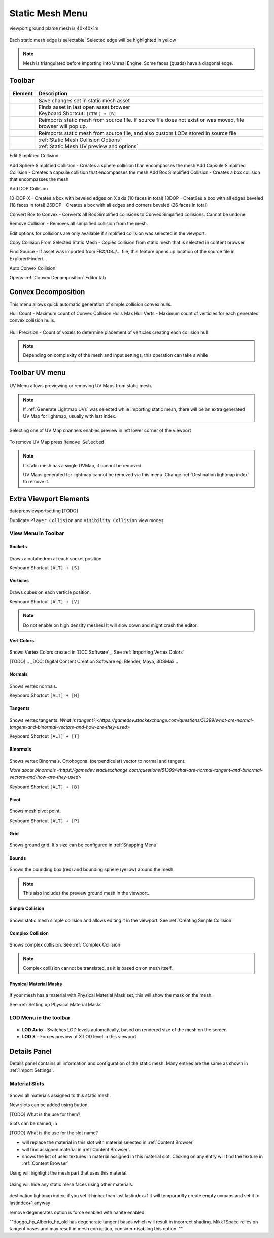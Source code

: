 .. _Editor Static Mesh Menu:

==============================
Static Mesh Menu
==============================

.. figure:: images/01.*
    :align: center


viewport ground plame mesh is 40x40x1m

.. figure:: images/22.*
    :align: center

Each static mesh edge is selectable. Selected edge will be highlighted in yellow

.. note::

    Mesh is triangulated before importing into Unreal Engine. Some faces (quads) have a diagonal edge. 




Toolbar
====================

.. figure:: images/02.*
    :align: center

.. table::

    +------------------------------------------------+-----------------------------------------------------------------------------------------------+
    | Element                                        | Description                                                                                   |
    +================================================+===============================================================================================+
    | .. figure:: images/03.*                        | Save changes set in static mesh asset                                                         |
    |     :align: center                             |                                                                                               |
    +------------------------------------------------+-----------------------------------------------------------------------------------------------+
    | .. figure:: images/04.*                        | | Finds asset in last open asset browser                                                      |
    |     :align: center                             | | Keyboard Shortcut: ``[CTRL] + [B]``                                                         |
    +------------------------------------------------+-----------------------------------------------------------------------------------------------+
    | .. figure:: images/05.*                        | Reimports static mesh from source file.                                                       |
    |     :align: center                             | If source file does not exist or was moved, file browser will pop up.                         |
    |                                                |                                                                                               |
    +------------------------------------------------+-----------------------------------------------------------------------------------------------+
    | .. figure:: images/06.*                        | Reimports static mesh from source file, and also custom LODs stored in source file            |
    |     :align: center                             |                                                                                               |
    +------------------------------------------------+-----------------------------------------------------------------------------------------------+
    | .. figure:: images/07.*                        | :ref:`Static Mesh Collision Options`                                                          |
    |     :align: center                             |                                                                                               |
    +------------------------------------------------+-----------------------------------------------------------------------------------------------+
    | .. figure:: images/08.*                        | :ref:`Static Mesh UV preview and options`                                                     |
    |     :align: center                             |                                                                                               |
    +------------------------------------------------+-----------------------------------------------------------------------------------------------+

Edit Simplified Collision

Add Sphere Simplified Collision - Creates a sphere collision than encompasses the mesh
Add Capsule Simplified Collision - Creates a capsule collision that encompasses the mesh
Add Box Simplified Collision - Creates a box collision that encompasses the mesh

Add DOP Collision

10-DOP-X  - Creates a box with beveled edges on X axis (10 faces in total)
18DOP - Creat6es a box with all edges beveled (18 faces in total)
26DOP - Creates a box with all edges and corners beveled (26 faces in total)

Convert Box to Convex - Converts all Box Simplified collisions to Convex Simplified collisions. Cannot be undone.

Remove Collision - Removes all simplified collision from the mesh.

Edit options for collisions are only available if simplified collision was selected in the viewport.

Copy Collision From Selected Static Mesh - Copies collision from static mesh that is selected in content browser

Find Source - If asset was imported from FBX/OBJ/... file, this feature opens up location of the source file in Explorer/Finder/...

Auto Convex Collision

Opens :ref:`Convex Decomposition` Editor tab


.. _Convex Decomposition:

Convex Decomposition
==========================

This menu allows quick automatic generation of simple collision convex hulls.

Hull Count - Maximum count of Convex Collision Hulls
Max Hull Verts - Maximum count of verticles for each generated convex collision hulls.

.. figure:: images/09.*
    :align: center


Hull Precision - Count of voxels to determine placement of verticles creating each collision hull

.. note::
    Depending on complexity of the mesh and input settings, this operation can take a while


Toolbar UV menu
======================

.. figure:: images/10.*
    :align: center

UV Menu allows previewing or removing UV Maps from static mesh.

.. note::
    If :ref:`Generate Lightmap UVs` was selected while importing static mesh, there will be an extra generated UV Map for lightmap, usually with last index.

Selecting one of UV Map channels enables preview in left lower corner of the viewport

.. figure:: images/11.*
    :align: center

To remove UV Map press ``Remove Selected``

.. note::

    If static mesh has a single UVMap, it cannot be removed.

    UV Maps generated for lightmap cannot be removed via this menu. Change :ref:`Destination lightmap index` to remove it.


Extra Viewport Elements
========================

dataprepviewportsetting
[TODO]

Duplicate ``Player Collision`` and ``Visibility Collision`` view modes

.. figure:: images/12.*
    :align: center

View Menu in Toolbar
---------------------

Sockets
```````````````````
.. figure:: images/13.*
    :align: center

Draws a octahedron at each socket position

| Keyboard Shortcut ``[ALT] + [S]``

Verticles
```````````````````
.. figure:: images/14.*
    :align: center

Draws cubes on each verticle position.

| Keyboard Shortcut ``[ALT] + [V]``

.. note::

    Do not enable on high density meshes! It will slow down and might crash the editor.


Vert Colors
```````````````````
.. figure:: images/15.*
    :align: center

Shows Vertex Colors created in `DCC Software`_. See :ref:`Importing Vertex Colors`

[TODO]
.. _DCC: Digital Content Creation Software eg. Blender, Maya, 3DSMax...

Normals
```````````````````
.. figure:: images/16.*
    :align: center

Shows vertex normals. 

| Keyboard Shortcut ``[ALT] + [N]``


Tangents
```````````````````

.. figure:: images/17.*
    :align: center

Shows vertex tangents. `What is tangent? <https://gamedev.stackexchange.com/questions/51399/what-are-normal-tangent-and-binormal-vectors-and-how-are-they-used>`

| Keyboard Shortcut ``[ALT] + [T]``


Binormals
```````````````````

.. figure:: images/18.*
    :align: center

Shows vertex Binormals. Ortohogonal (perpendicular) vector to normal and tangent.

`More about binormals <https://gamedev.stackexchange.com/questions/51399/what-are-normal-tangent-and-binormal-vectors-and-how-are-they-used>`

| Keyboard Shortcut ``[ALT] + [B]``


Pivot
```````````````````
.. figure:: images/19.*
    :align: center

Shows mesh pivot point.

| Keyboard Shortcut ``[ALT] + [P]``


Grid
```````````````````
.. figure:: images/20.*
    :align: center

Shows ground grid. It's size can be configured in :ref:`Snapping Menu`


Bounds
```````````````````

.. figure:: images/21.*
    :align: center

Shows the bounding box (red) and bounding sphere (yellow) around the mesh.

.. note:: 
    
    This also includes the preview ground mesh in the viewport.



Simple Collision
```````````````````

.. figure:: images/23.*
    :align: center

Shows static mesh simple collision and allows editing it in the viewport. See :ref:`Creating Simple Collision`



Complex Collision
```````````````````
.. figure:: images/24.*
    :align: center

Shows complex collision. See :ref:`Complex Collision`

.. note::
    Complex collision cannot be translated, as it is based on on mesh itself.


Physical Material Masks
```````````````````````
.. figure:: images/25.*
    :align: center

If your mesh has a material with Physical Material Mask set, this will show the mask on the mesh. 

See :ref:`Setting up Physical Material Masks`


LOD Menu in the toolbar
------------------------

.. figure:: images/26.*
    :align: center

* **LOD Auto** - Switches LOD levels automatically, based on rendered size of the mesh on the screen
* **LOD X** - Forces preview of X LOD level in this viewport



Details Panel
=============================

Details panel contains all information and configuration of the static mesh. Many entries are the same as shown in :ref:`Import Settings`.

Material Slots
-------------------

.. figure:: images/29.*
    :align: center


Shows all materials assigned to this static mesh.

New slots can be added using |materialslotadd| button.

[TODO] What is the use for them?

Slots can be named, in |materialsslotname|

[TODO] What is the use for the slot name?

* |MaterialsSlotSetFromContentBrowser| will replace the material in this slot with material selected in :ref:`Content Browser`
* |MaterialsSlotFindMaterialInContentBrowser| will find assigned material in :ref:`Content Browser`.
* |MaterialsSlotListMaterialTextures| shows the list of used textures in material assigned in this material slot. Clicking on any entry will find the texture in :ref:`Content Browser`

.. |materialslotadd| image:: images/30.*
.. |materialsslotname| image:: images/31.*
.. |MaterialsSlotSetFromContentBrowser| image:: images/32.*
.. |MaterialsSlotFindMaterialInContentBrowser| image:: images/33.*
.. |MaterialsSlotListMaterialTextures| image:: images/34.*

Using |MaterialSlotHighlight| will highlight the mesh part that uses this material.

.. figure:: images/27.*
    :align: center

Using |MaterialSlotIsolate| will hide any static mesh faces using other materials.

.. figure:: images/28.*
    :align: center

.. |MaterialSlotHighlight| image:: images/35.*
.. |MaterialSlotIsolate| image:: images/36.*


destination lightmap index, if you set it higher than last lastindex+1 it will temporarilty create empty uvmaps and set it to lastindex+1 anyway

remove degenerates option is force enabled with nanite enabled


""doggo_hp_Alberto_hp_old has degenerate tangent bases which will result in incorrect shading.  MikkTSpace relies on tangent bases and may result in mesh corruption, consider disabling this option. ""

